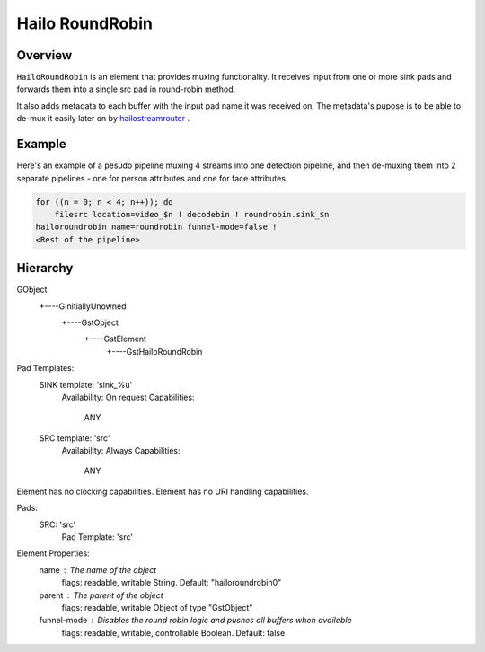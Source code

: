 
Hailo RoundRobin
================

Overview
--------

``HailoRoundRobin`` is an element that provides muxing functionality.
It receives input from one or more sink pads and forwards them into a single src pad in round-robin method.

It also adds metadata to each buffer with the input pad name it was received on,
The metadata's pupose is to be able to de-mux it easily later on by `hailostreamrouter <hailo_stream_router.rst>`_ .

Example
-------

Here's an example of a pesudo pipeline muxing 4 streams into one detection pipeline,
and then de-muxing them into 2 separate pipelines - one for person attributes and one for face attributes.

.. image:: ../resources/stream_router_example2.png

.. code-block::

    for ((n = 0; n < 4; n++)); do
        filesrc location=video_$n ! decodebin ! roundrobin.sink_$n
    hailoroundrobin name=roundrobin funnel-mode=false !
    <Rest of the pipeline>

Hierarchy
---------

.. code-block::

GObject
 +----GInitiallyUnowned
       +----GstObject
             +----GstElement
                   +----GstHailoRoundRobin

Pad Templates:
  SINK template: 'sink_%u'
    Availability: On request
    Capabilities:
      ANY
  
  SRC template: 'src'
    Availability: Always
    Capabilities:
      ANY

Element has no clocking capabilities.
Element has no URI handling capabilities.

Pads:
  SRC: 'src'
    Pad Template: 'src'

Element Properties:
  name                : The name of the object
                        flags: readable, writable
                        String. Default: "hailoroundrobin0"
  parent              : The parent of the object
                        flags: readable, writable
                        Object of type "GstObject"
  funnel-mode         : Disables the round robin logic and pushes all buffers when available
                        flags: readable, writable, controllable
                        Boolean. Default: false
